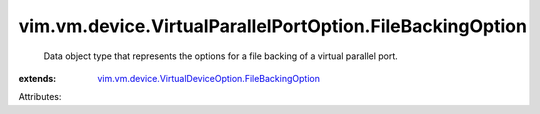 .. _vim.vm.device.VirtualDeviceOption.FileBackingOption: ../../../../vim/vm/device/VirtualDeviceOption/FileBackingOption.rst


vim.vm.device.VirtualParallelPortOption.FileBackingOption
=========================================================
  Data object type that represents the options for a file backing of a virtual parallel port.
:extends: vim.vm.device.VirtualDeviceOption.FileBackingOption_

Attributes:
